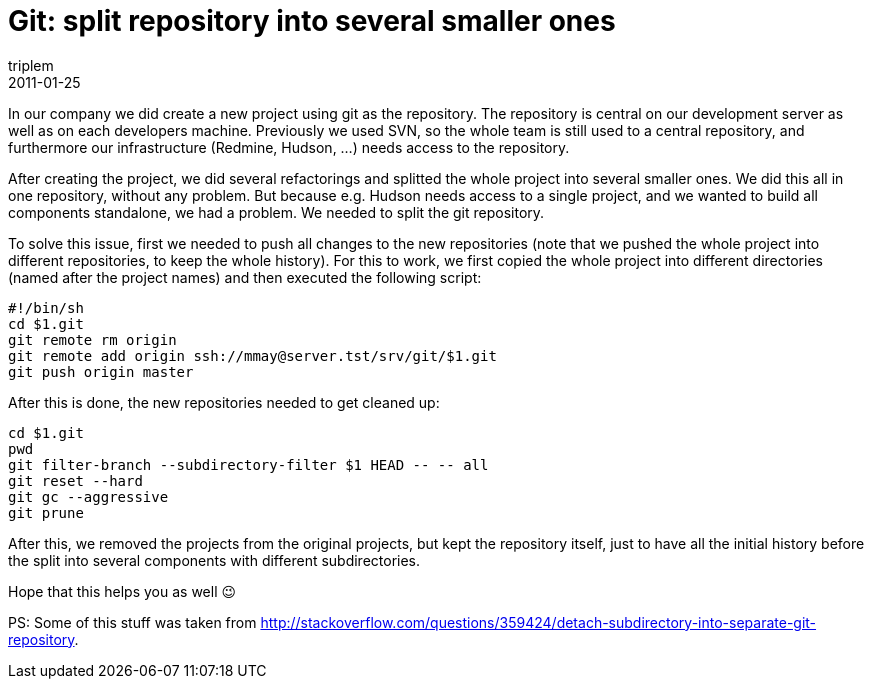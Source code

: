 = Git: split repository into several smaller ones
triplem
2011-01-25
:jbake-type: post
:jbake-status: published
:jbake-tags: Linux, git

In our company we did create a new project using git as the repository. The repository is central on our development server as well as on each developers machine. Previously we used SVN, so the whole team is still used to a central repository, and furthermore our infrastructure (Redmine, Hudson, ...) needs access to the repository. 

After creating the project, we did several refactorings and splitted the whole project into several smaller ones. We did this all in one repository, without any problem. But because e.g. Hudson needs access to a single project, and we wanted to build all components standalone, we had a problem. We needed to split the git repository.

To solve this issue, first we needed to push all changes to the new repositories (note that we pushed the whole project into different repositories, to keep the whole history). For this to work, we first copied the whole project into different directories (named after the project names) and then executed the following script:

----
#!/bin/sh
cd $1.git
git remote rm origin
git remote add origin ssh://mmay@server.tst/srv/git/$1.git
git push origin master

----

After this is done, the new repositories needed to get cleaned up:

----
cd $1.git
pwd
git filter-branch --subdirectory-filter $1 HEAD -- -- all
git reset --hard
git gc --aggressive
git prune
----

After this, we removed the projects from the original projects, but kept the repository itself, just to have all the initial history before the split into several components with different subdirectories.

Hope that this helps you as well 😉

PS: Some of this stuff was taken from http://stackoverflow.com/questions/359424/detach-subdirectory-into-separate-git-repository.